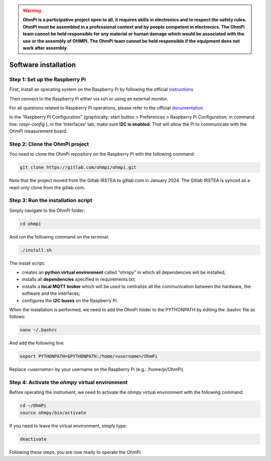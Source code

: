 .. warning::
    **OhmPi is a participative project open to all, it requires skills in electronics and to respect the safety rules. OhmPi must be assembled in a professional context and by people competent in electronics. The OhmPi team cannot be held responsible for any material or human damage which would be associated with the use or the assembly of OHMPI. The OhmPi team cannot be held responsible if the equipment does not work after assembly.**


.. _Getting-started:

Software installation
*********************

Step 1: Set up the Raspberry Pi
===============================
First, install an operating system on the Raspberry Pi by following the official `instructions <https://www.raspberrypi.com/documentation/computers/getting-started.html#install-an-operating-system>`_

Then connect to the Raspberry Pi either via ssh or using an external monitor.

For all questions related to Raspberry Pi operations, please refer to the official `documentation <https://www.raspberrypi.com/documentation/>`_

In the "Raspberry Pi Configuration" (graphically: start button > Preferences > Raspberry Pi Configuration; in command line: `raspi-config` ), in the 'Interfaces' tab, make sure **I2C is enabled**. That will allow the Pi to communicate with the OhmPi measurement board.

Step 2: Clone the OhmPi project
===============================

You need to clone the OhmPi repository on the Raspberry Pi with the following command:

.. code-block:: bash

   git clone https://gitlab.com/ohmpi/ohmpi.git

Note that the project moved from the Gitlab IRSTEA to gitlab.com in January 2024. The Gitlab IRSTEA is synced as a read-only clone from the gitlab.com.

Step 3: Run the installation script
===================================

Simply navigate to the OhmPi folder:

.. code-block:: bash

   cd ohmpi

And run the following command on the terminal:

.. code-block:: bash

   ./install.sh

The install script:

- creates an **python virtual environment** called "ohmpy" in which all dependencies will be installed;
- installs all **dependencies** specified in requirements.txt;
- installs a **local MQTT broker** which will be used to centralize all the communication between the hardware, the software and the interfaces;
- configures the **I2C buses** on the Raspberry Pi.

When the installation is performed, we need to add the OhmPi folder to the PYTHONPATH by editing the .bashrc file as follows:

.. code-block:: bash

   nano ~/.bashrc

And add the following line:

.. code-block:: bash

   export PYTHONPATH=$PYTHONPATH:/home/<username>/OhmPi

Replace *<username>* by your username on the Raspberry Pi (e.g.: /home/pi/OhmPi).

Step 4: Activate the *ohmpy* virtual environment
================================================
Before operating the instrument, we need to activate the *ohmpy* virtual environment with the following command:

.. code-block:: bash

   cd ~/OhmPi
   source ohmpy/bin/activate

If you need to leave the virtual environment, simply type:

.. code-block:: bash
   
   deactivate

Following these steps, you are now ready to operate the OhmPi.